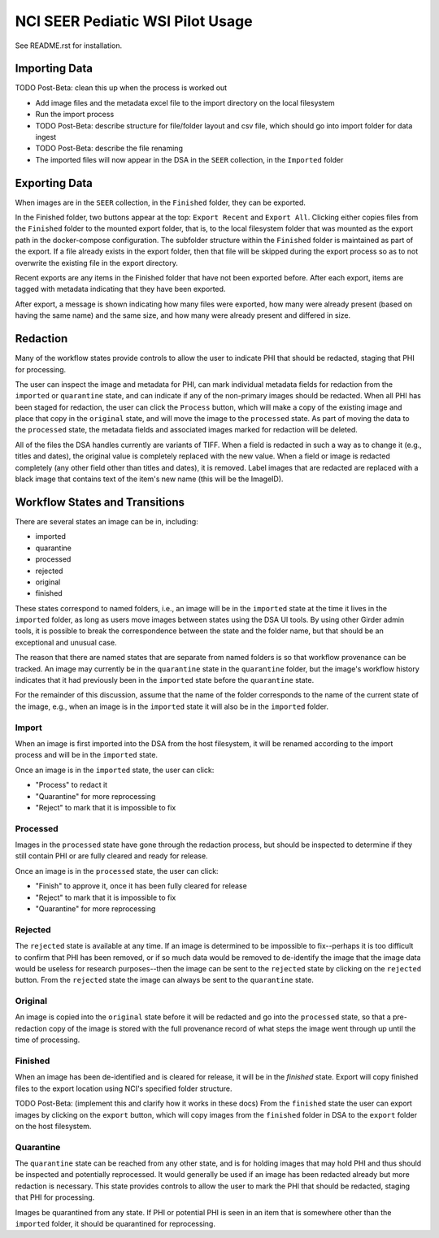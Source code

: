 =================================
NCI SEER Pediatic WSI Pilot Usage
=================================

See README.rst for installation.

Importing Data
==============

TODO Post-Beta: clean this up when the process is worked out

- Add image files and the metadata excel file to the import directory on the local filesystem
- Run the import process
- TODO Post-Beta: describe structure for file/folder layout and csv file, which should go into import folder for data ingest
- TODO Post-Beta: describe the file renaming
- The imported files will now appear in the DSA in the ``SEER`` collection, in the ``Imported`` folder


Exporting Data
==============

When images are in the ``SEER`` collection, in the ``Finished`` folder, they can be exported. 

In the Finished folder, two buttons appear at the top: ``Export Recent`` and ``Export All``. Clicking either copies files from the ``Finished`` folder to the mounted export folder, that is, to the local filesystem folder that was mounted as the export path in the docker-compose configuration. The subfolder structure within the ``Finished`` folder is maintained as part of the export. If a file already exists in the export folder, then that file will be skipped during the export process so as to not overwrite the existing file in the export directory. 

Recent exports are any items in the Finished folder that have not been exported before. After each export, items are tagged with metadata indicating that they have been exported.

After export, a message is shown indicating how many files were exported, how many were already present (based on having the same name) and the same size, and how many were already present and differed in size.


Redaction
=========

Many of the workflow states provide controls to allow the user to indicate PHI that should be redacted, staging that PHI for processing.

The user can inspect the image and metadata for PHI, can mark individual metadata fields for redaction from the ``imported`` or ``quarantine`` state, and can indicate if any of the non-primary images should be redacted. When all PHI has been staged for redaction, the user can click the ``Process`` button, which will make a copy of the existing image and place that copy in the ``original`` state, and will move the image to the ``processed`` state. As part of moving the data to the ``processed`` state, the metadata fields and associated images marked for redaction will be deleted.

All of the files the DSA handles currently are variants of TIFF. When a field is redacted in such a way as to change it (e.g., titles and dates), the original value is completely replaced with the new value. When a field or image is redacted completely (any other field other than titles and dates), it is removed. Label images that are redacted are replaced with a black image that contains text of the item's new name (this will be the ImageID).


Workflow States and Transitions
===============================

There are several states an image can be in, including:

- imported
- quarantine
- processed
- rejected
- original
- finished

These states correspond to named folders, i.e., an image will be in the ``imported`` state at the time it lives in the ``imported`` folder, as long as users move images between states using the DSA UI tools. By using other Girder admin tools, it is possible to break the correspondence between the state and the folder name, but that should be an exceptional and unusual case.

The reason that there are named states that are separate from named folders is so that workflow provenance can be tracked. An image may currently be in the ``quarantine`` state in the ``quarantine`` folder, but the image's workflow history indicates that it had previously been in the ``imported`` state before the ``quarantine`` state.

For the remainder of this discussion, assume that the name of the folder corresponds to the name of the current state of the image, e.g., when an image is in the ``imported`` state it will also be in the ``imported`` folder.


Import
------

When an image is first imported into the DSA from the host filesystem, it will be renamed according to the import process and will be in the ``imported`` state.

Once an image is in the ``imported`` state, the user can click:

- "Process" to redact it
- "Quarantine" for more reprocessing
- "Reject" to mark that it is impossible to fix


Processed
---------

Images in the ``processed`` state have gone through the redaction process, but should be inspected to determine if they still contain PHI or are fully cleared and ready for release.

Once an image is in the ``processed`` state, the user can click:

- "Finish" to approve it, once it has been fully cleared for release
- "Reject" to mark that it is impossible to fix
- "Quarantine" for more reprocessing


Rejected
--------

The ``rejected`` state is available at any time. If an image is determined to be impossible to fix--perhaps it is too difficult to confirm that PHI has been removed, or if so much data would be removed to de-identify the image that the image data would be useless for research purposes--then the image can be sent to the ``rejected`` state by clicking on the ``rejected`` button. From the ``rejected`` state the image can always be sent to the ``quarantine`` state.


Original
--------

An image is copied into the ``original`` state before it will be redacted and go into the ``processed`` state, so that a pre-redaction copy of the image is stored with the full provenance record of what steps the image went through up until the time of processing.


Finished
--------

When an image has been de-identified and is cleared for release, it will be in the `finished` state. Export will copy finished files to the export location using NCI's specified folder structure.

TODO Post-Beta: (implement this and clarify how it works in these docs) From the ``finished`` state the user can export images by clicking on the ``export`` button, which will copy images from the ``finished`` folder in DSA to the ``export`` folder on the host filesystem.

Quarantine
----------

The ``quarantine`` state can be reached from any other state, and is for holding images that may hold PHI and thus should be inspected and potentially reprocessed. It would generally be used if an image has been redacted already but more redaction is necessary. This state provides controls to allow the user to mark the PHI that should be redacted, staging that PHI for processing.

Images be quarantined from any state.  If PHI or potential PHI is seen in an item that is somewhere other than the ``imported`` folder, it should be quarantined for reprocessing.
